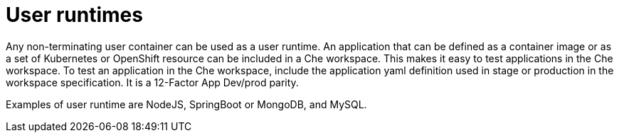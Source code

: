 // Module included in the following assemblies:
//
// che-workspace-components

// This module can be included from assemblies using the following include statement:
// include::<path>/con_user-runtimes.adoc[leveloffset=+1]

// The file name and the ID are based on the module title. For example:
// * file name: con_my-concept-module-a.adoc
// * ID: [id='con_my-concept-module-a_{context}']
// * Title: = My concept module A
//
// The ID is used as an anchor for linking to the module. Avoid changing
// it after the module has been published to ensure existing links are not
// broken.
//
// The `context` attribute enables module reuse. Every module's ID includes
// {context}, which ensures that the module has a unique ID even if it is
// reused multiple times in a guide.
//
// In the title, include nouns that are used in the body text. This helps
// readers and search engines find information quickly.
// Do not start the title with a verb. See also _Wording of headings_
// in _The IBM Style Guide_.
[id="user-runtimes_{context}"]
= User runtimes

Any non-terminating user container can be used as a user runtime. An application that can be defined as a container image or as a set of Kubernetes or OpenShift resource can be included in a Che workspace. This makes it easy to test applications in the Che workspace. To test an application in the Che workspace,  include the application yaml definition used in stage or production in the workspace specification. It is a 12-Factor App Dev/prod parity.

Examples of user runtime are NodeJS, SpringBoot or MongoDB, and MySQL.
